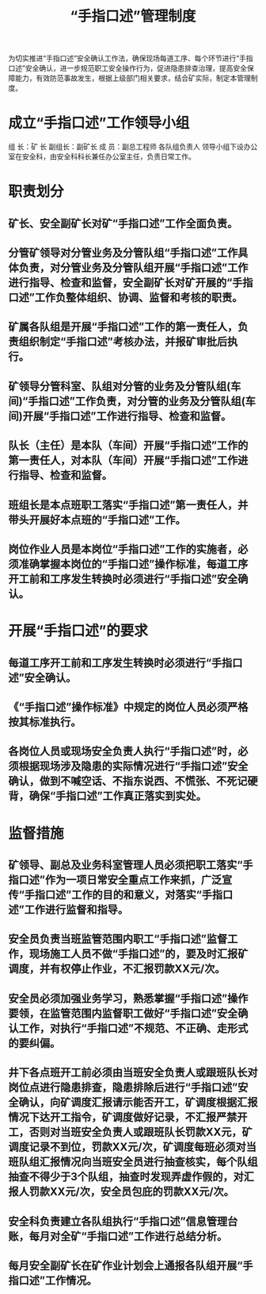 :PROPERTIES:
:ID:       da52c4cc-c04f-41a7-94fe-1bf3ae9702f7
:END:
#+title: “手指口述”管理制度
为切实推进“手指口述”安全确认工作法，确保现场每道工序、每个环节进行“手指口述”安全确认，进一步规范职工安全操作行为，促进隐患排查治理，提高安全保障能力，有效防范事故发生，根据上级部门相关要求，结合矿实际，制定本管理制度。
* 成立“手指口述”工作领导小组
组  长：矿  长
副组长：副矿长
成  员：副总工程师  各队组负责人
领导小组下设办公室在安全科，由安全科科长兼任办公室主任，负责日常工作。
* 职责划分
** 矿长、安全副矿长对矿“手指口述”工作全面负责。
** 分管矿领导对分管业务及分管队组“手指口述”工作具体负责，对分管业务及分管队组开展“手指口述”工作进行指导、检查和监督，安全副矿长对矿开展的“手指口述”工作负整体组织、协调、监督和考核的职责。
** 矿属各队组是开展“手指口述”工作的第一责任人，负责组织制定“手指口述”考核办法，并报矿审批后执行。
** 矿领导分管科室、队组对分管的业务及分管队组(车间)“手指口述”工作负责，对分管的业务及分管队组(车间)开展“手指口述”工作进行指导、检查和监督。
** 队长（主任）是本队（车间）开展“手指口述”工作的第一责任人，对本队（车间）开展“手指口述”工作进行指导、检查和监督。
** 班组长是本点班职工落实“手指口述”第一责任人，并带头开展好本点班的“手指口述”工作。
** 岗位作业人员是本岗位“手指口述”工作的实施者，必须准确掌握本岗位的“手指口述”操作标准，每道工序开工前和工序发生转换时必须进行“手指口述”安全确认。
* 开展“手指口述”的要求
** 每道工序开工前和工序发生转换时必须进行“手指口述”安全确认。
** 《“手指口述”操作标准》中规定的岗位人员必须严格按其标准执行。
** 各岗位人员或现场安全负责人执行“手指口述”时，必须根据现场涉及隐患的实际情况进行“手指口述”安全确认，做到不喊空话、不指东说西、不慌张、不死记硬背，确保“手指口述”工作真正落实到实处。
* 监督措施
** 矿领导、副总及业务科室管理人员必须把职工落实“手指口述”作为一项日常安全重点工作来抓，广泛宣传“手指口述”工作的目的和意义，对落实“手指口述”工作进行监督和指导。
** 安全员负责当班监管范围内职工“手指口述”监督工作，现场施工人员不做“手指口述”的，要及时汇报矿调度，并有权停止作业，不汇报罚款XX元/次。
** 安全员必须加强业务学习，熟悉掌握“手指口述”操作要领，在监管范围内监督职工做好“手指口述”安全确认工作，对执行“手指口述”不规范、不正确、走形式的要纠偏。
** 井下各点班开工前必须由当班安全负责人或跟班队长对岗位点进行隐患排查，隐患排除后进行“手指口述”安全确认，向矿调度汇报请示能否开工，矿调度根据汇报情况下达开工指令，矿调度做好记录，不汇报严禁开工，否则对当班安全负责人或跟班队长罚款XX元，矿调度记录不到位，罚款XX元/次，矿调度每班必须对当班队组汇报情况向当班安全员进行抽查核实，每个队组抽查不得少于3个队组，抽查时发现弄虚作假的，对汇报人罚款XX元/次，安全员包庇的罚款XX元/次。
** 安全科负责建立各队组执行“手指口述”信息管理台账，每月对全矿“手指口述”工作进行总结分析。
** 每月安全副矿长在矿作业计划会上通报各队组开展“手指口述”工作情况。
